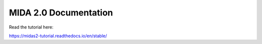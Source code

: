 MIDA 2.0 Documentation
======================

Read the tutorial here:

https://midas2-tutorial.readthedocs.io/en/stable/
